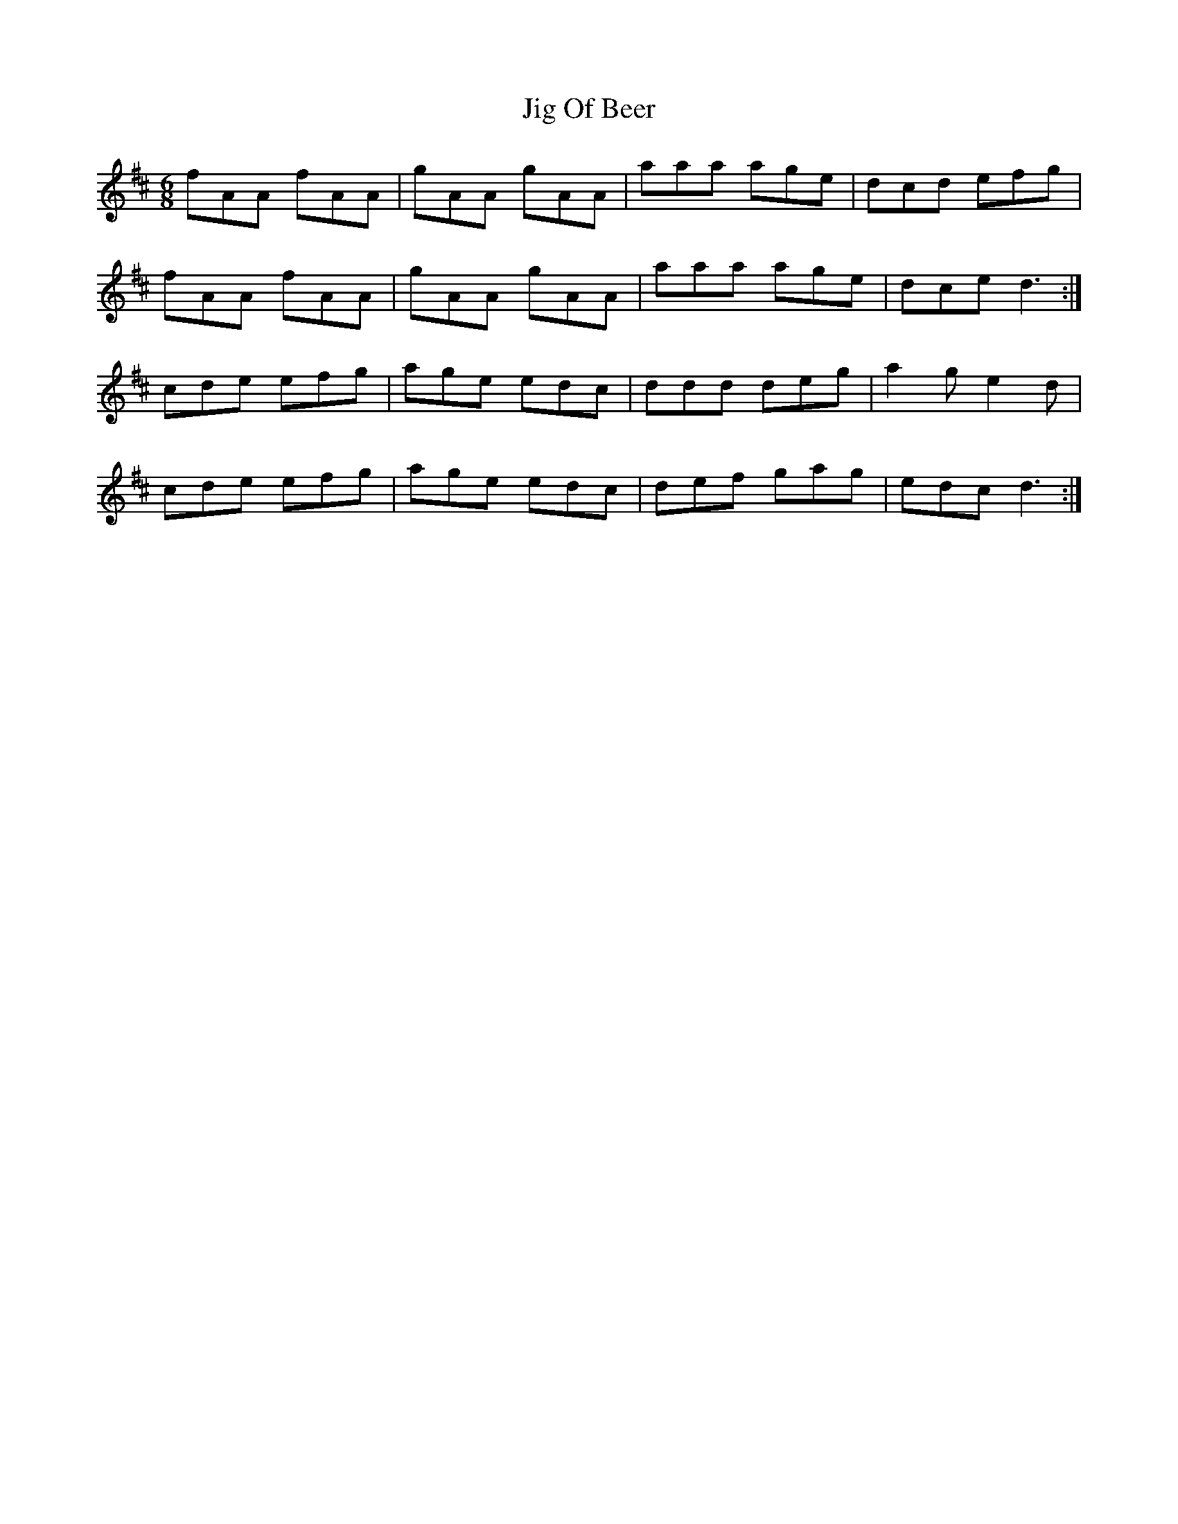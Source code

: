 X: 19917
T: Jig Of Beer
R: jig
M: 6/8
K: Dmajor
fAA fAA|gAA gAA|aaa age|dcd efg|
fAA fAA|gAA gAA|aaa age|dce d3:|
cde efg|age edc|ddd deg|a2g e2d|
cde efg|age edc|def gag|edc d3:|

